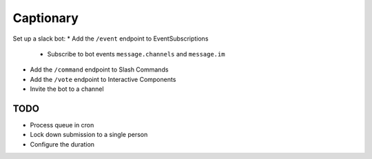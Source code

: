 Captionary
==========

Set up a slack bot:
* Add the ``/event`` endpoint to EventSubscriptions
  * Subscribe to bot events ``message.channels`` and ``message.im``
* Add the ``/command`` endpoint to Slash Commands
* Add the ``/vote`` endpoint to Interactive Components
* Invite the bot to a channel

TODO
----

* Process queue in cron
* Lock down submission to a single person
* Configure the duration
